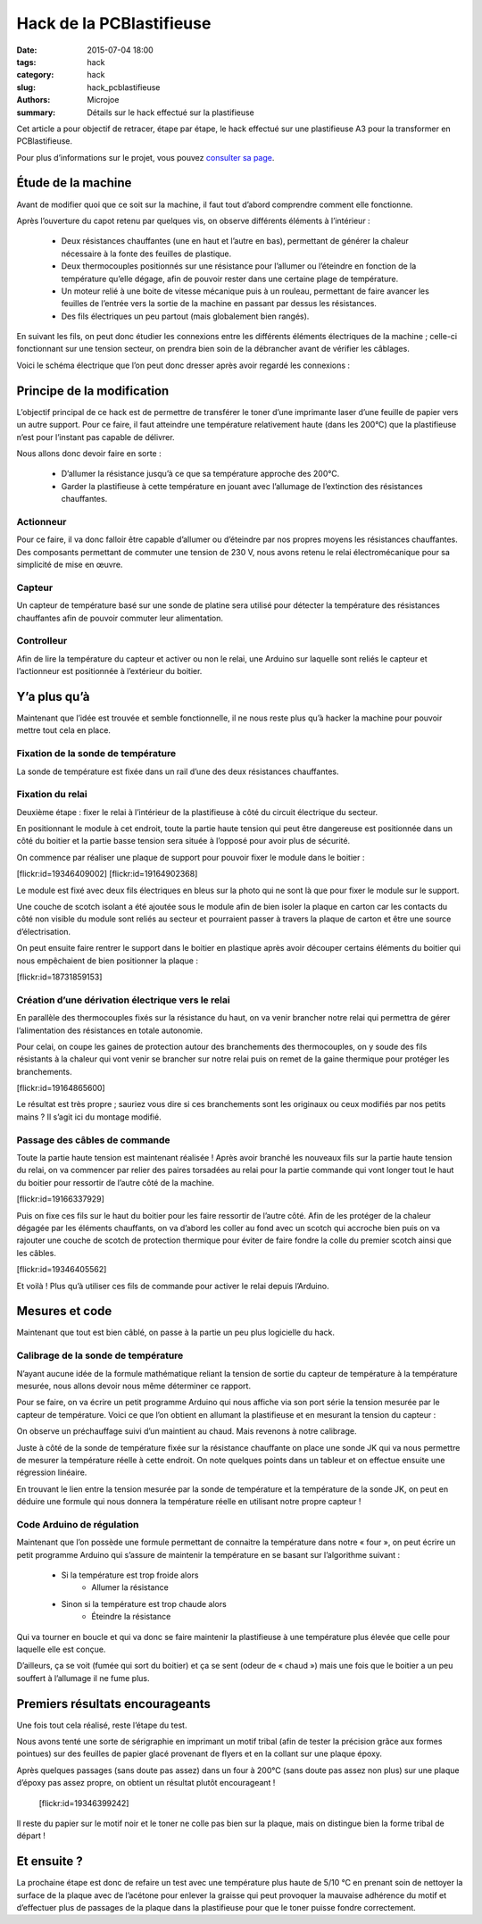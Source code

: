 =========================
Hack de la PCBlastifieuse
=========================

:date: 2015-07-04 18:00
:tags: hack
:category: hack
:slug: hack_pcblastifieuse
:authors: Microjoe
:summary: Détails sur le hack effectué sur la plastifieuse

Cet article a pour objectif de retracer, étape par étape, le hack effectué sur
une plastifieuse A3 pour la transformer en PCBlastifieuse.

Pour plus d’informations sur le projet, vous pouvez `consulter sa page`_.

.. _consulter sa page: /pages/pcblastifieuse.html

Étude de la machine
-------------------

Avant de modifier quoi que ce soit sur la machine, il faut tout d’abord
comprendre comment elle fonctionne.

Après l’ouverture du capot retenu par quelques vis, on observe différents
éléments à l’intérieur :

 - Deux résistances chauffantes (une en haut et l’autre en bas), permettant de
   générer la chaleur nécessaire à la fonte des feuilles de plastique.

 - Deux thermocouples positionnés sur une résistance pour l’allumer ou
   l’éteindre en fonction de la température qu’elle dégage, afin de pouvoir
   rester dans une certaine plage de température.

 - Un moteur relié à une boite de vitesse mécanique puis à un rouleau,
   permettant de faire avancer les feuilles de l’entrée vers la sortie de la
   machine en passant par dessus les résistances.

 - Des fils électriques un peu partout (mais globalement bien rangés).

En suivant les fils, on peut donc étudier les connexions entre les différents
éléments électriques de la machine ; celle-ci fonctionnant sur une tension
secteur, on prendra bien soin de la débrancher avant de vérifier les câblages.

Voici le schéma électrique que l’on peut donc dresser après avoir regardé les
connexions :

.. image:: /images/pcblastifieuse/schema.png

Principe de la modification
---------------------------

L’objectif principal de ce hack est de permettre de transférer le toner d’une
imprimante laser d’une feuille de papier vers un autre support. Pour ce faire,
il faut atteindre une température relativement haute (dans les 200°C) que la
plastifieuse n’est pour l’instant pas capable de délivrer.

Nous allons donc devoir faire en sorte :

 - D’allumer la résistance jusqu’à ce que sa température approche des 200°C.

 - Garder la plastifieuse à cette température en jouant avec l’allumage de
   l’extinction des résistances chauffantes.

Actionneur
""""""""""

Pour ce faire, il va donc falloir être capable d’allumer ou d’éteindre par nos
propres moyens les résistances chauffantes. Des composants permettant de
commuter une tension de 230 V, nous avons retenu le relai électromécanique pour
sa simplicité de mise en œuvre.

Capteur
"""""""

Un capteur de température basé sur une sonde de platine sera utilisé pour
détecter la température des résistances chauffantes afin de pouvoir commuter
leur alimentation.

Controlleur
"""""""""""

Afin de lire la température du capteur et activer ou non le relai, une Arduino
sur laquelle sont reliés le capteur et l’actionneur est positionnée à
l’extérieur du boitier.

Y’a plus qu’à
-------------

Maintenant que l’idée est trouvée et semble fonctionnelle, il ne nous reste
plus qu’à hacker la machine pour pouvoir mettre tout cela en place.

Fixation de la sonde de température
"""""""""""""""""""""""""""""""""""

La sonde de température est fixée dans un rail d’une des deux résistances
chauffantes.

Fixation du relai
"""""""""""""""""

Deuxième étape : fixer le relai à l’intérieur de la plastifieuse à côté du
circuit électrique du secteur.

En positionnant le module à cet endroit, toute la partie haute tension qui peut
être dangereuse est positionnée dans un côté du boitier et la partie basse
tension sera située à l’opposé pour avoir plus de sécurité.

On commence par réaliser une plaque de support pour pouvoir fixer le module
dans le boitier :

.. container:: aligncenter

    [flickr:id=19346409002] [flickr:id=19164902368]

Le module est fixé avec deux fils électriques en bleus sur la photo qui ne sont
là que pour fixer le module sur le support.

Une couche de scotch isolant a été ajoutée sous le module afin de bien isoler
la plaque en carton car les contacts du côté non visible du module sont reliés
au secteur et pourraient passer à travers la plaque de carton et être une
source d’électrisation.

On peut ensuite faire rentrer le support dans le boitier en plastique après
avoir découper certains éléments du boitier qui nous empêchaient de bien
positionner la plaque :

.. container:: aligncenter

    [flickr:id=18731859153]

Création d’une dérivation électrique vers le relai
""""""""""""""""""""""""""""""""""""""""""""""""""

En parallèle des thermocouples fixés sur la résistance du haut, on va venir
brancher notre relai qui permettra de gérer l’alimentation des résistances en
totale autonomie.

Pour celai, on coupe les gaines de protection autour des branchements des thermocouples, on y soude des fils résistants à la chaleur qui vont venir se brancher sur notre relai puis on remet de la gaine thermique pour protéger les branchements.

.. container:: aligncenter

    [flickr:id=19164865600]

Le résultat est très propre ; sauriez vous dire si ces branchements sont les
originaux ou ceux modifiés par nos petits mains ? Il s’agit ici du montage
modifié.

Passage des câbles de commande
""""""""""""""""""""""""""""""

Toute la partie haute tension est maintenant réalisée ! Après avoir branché les
nouveaux fils sur la partie haute tension du relai, on va commencer par relier
des paires torsadées au relai pour la partie commande qui vont longer tout le
haut du boitier pour ressortir de l’autre côté de la machine.

.. container:: aligncenter

    [flickr:id=19166337929]

Puis on fixe ces fils sur le haut du boitier pour les faire ressortir de
l’autre côté. Afin de les protéger de la chaleur dégagée par les éléments
chauffants, on va d’abord les coller au fond avec un scotch qui accroche bien
puis on va rajouter une couche de scotch de protection thermique pour éviter de
faire fondre la colle du premier scotch ainsi que les câbles.

.. container:: aligncenter

    [flickr:id=19346405562]

Et voilà ! Plus qu’à utiliser ces fils de commande pour activer le relai depuis
l’Arduino.

Mesures et code
---------------

Maintenant que tout est bien câblé, on passe à la partie un peu plus logicielle
du hack.

Calibrage de la sonde de température
""""""""""""""""""""""""""""""""""""

N’ayant aucune idée de la formule mathématique reliant la tension de sortie du
capteur de température à la température mesurée, nous allons devoir nous même
déterminer ce rapport.

Pour se faire, on va écrire un petit programme Arduino qui nous affiche via son
port série la tension mesurée par le capteur de température. Voici ce que l’on
obtient en allumant la plastifieuse et en mesurant la tension du capteur :

.. image:: /images/pcblastifieuse/temperatures.png

On observe un préchauffage suivi d’un maintient au chaud. Mais revenons à notre
calibrage.

Juste à côté de la sonde de température fixée sur la résistance chauffante on
place une sonde JK qui va nous permettre de mesurer la température réelle à
cette endroit. On note quelques points dans un tableur et on effectue ensuite
une régression linéaire.

.. image:: /images/pcblastifieuse/reglin.png

En trouvant le lien entre la tension mesurée par la sonde de température et la
température de la sonde JK, on peut en déduire une formule qui nous donnera la
température réelle en utilisant notre propre capteur !

Code Arduino de régulation
""""""""""""""""""""""""""

Maintenant que l’on possède une formule permettant de connaitre la température
dans notre « four », on peut écrire un petit programme Arduino qui s’assure de
maintenir la température en se basant sur l’algorithme suivant :

 - Si la température est trop froide alors
    - Allumer la résistance
 - Sinon si la température est trop chaude alors
    - Éteindre la résistance

Qui va tourner en boucle et qui va donc se faire maintenir la plastifieuse à
une température plus élevée que celle pour laquelle elle est conçue.

D’ailleurs, ça se voit (fumée qui sort du boitier) et ça se sent (odeur de
« chaud ») mais une fois que le boitier a un peu souffert à l’allumage il ne
fume plus.

Premiers résultats encourageants
--------------------------------

Une fois tout cela réalisé, reste l’étape du test.

Nous avons tenté une sorte de sérigraphie en imprimant un motif tribal (afin de
tester la précision grâce aux formes pointues) sur des feuilles de papier glacé
provenant de flyers et en la collant sur une plaque époxy.

Après quelques passages (sans doute pas assez) dans un four à 200°C (sans doute
pas assez non plus) sur une plaque d’époxy pas assez propre, on obtient un résultat plutôt encourageant !

    [flickr:id=19346399242]

Il reste du papier sur le motif noir et le toner ne colle pas bien sur la
plaque, mais on distingue bien la forme tribal de départ !

Et ensuite ?
------------

La prochaine étape est donc de refaire un test avec une température plus haute
de 5/10 °C en prenant soin de nettoyer la surface de la plaque avec de
l’acétone pour enlever la graisse qui peut provoquer la mauvaise adhérence du
motif et d’effectuer plus de passages de la plaque dans la plastifieuse pour
que le toner puisse fondre correctement.
